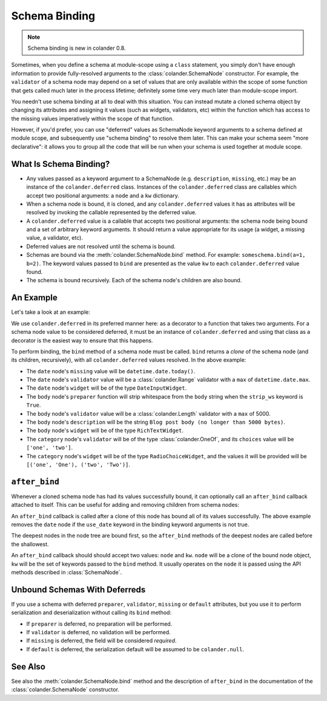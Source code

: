 Schema Binding
==============

.. note::

   Schema binding is new in colander 0.8.

Sometimes, when you define a schema at module-scope using a ``class``
statement, you simply don't have enough information to provide
fully-resolved arguments to the :class:`colander.SchemaNode`
constructor.  For example, the ``validator`` of a schema node may
depend on a set of values that are only available within the scope of
some function that gets called much later in the process lifetime;
definitely some time very much later than module-scope import.

You needn't use schema binding at all to deal with this situation.
You can instead mutate a cloned schema object by changing its
attributes and assigning it values (such as widgets, validators, etc)
within the function which has access to the missing values
imperatively within the scope of that function.

However, if you'd prefer, you can use "deferred" values as SchemaNode
keyword arguments to a schema defined at module scope, and
subsequently use "schema binding" to resolve them later.  This can
make your schema seem "more declarative": it allows you to group all
the code that will be run when your schema is used together at module
scope.

What Is Schema Binding?
-----------------------

- Any values passed as a keyword argument to a SchemaNode
  (e.g. ``description``, ``missing``, etc.)  may be an instance of the
  ``colander.deferred`` class.  Instances of the ``colander.deferred`` class
  are callables which accept two positional arguments: a ``node`` and a
  ``kw`` dictionary.

- When a schema node is bound, it is cloned, and any ``colander.deferred``
  values it has as attributes will be resolved by invoking the callable
  represented by the deferred value.

- A ``colander.deferred`` value is a callable that accepts two
  positional arguments: the schema node being bound and a set of
  arbitrary keyword arguments.  It should return a value appropriate
  for its usage (a widget, a missing value, a validator, etc).

- Deferred values are not resolved until the schema is bound.

- Schemas are bound via the :meth:`colander.SchemaNode.bind` method.
  For example: ``someschema.bind(a=1, b=2)``.  The keyword values
  passed to ``bind`` are presented as the value ``kw`` to each
  ``colander.deferred`` value found.

- The schema is bound recursively.  Each of the schema node's children
  are also bound.

An Example
----------

Let's take a look at an example:

.. code-block:: python
   :linenos:

      import datetime
      import colander
      import deform

      @colander.deferred
      def deferred_date_validator(node, kw):
          max_date = kw.get('max_date')
          if max_date is None:
              max_date = datetime.date.today()
          return colander.Range(min=datetime.date.min, max=max_date)

      @colander.deferred
      def deferred_date_description(node, kw):
          max_date = kw.get('max_date')
          if max_date is None:
              max_date = datetime.date.today()
          return 'Blog post date (no earlier than %s)' % max_date.ctime()

      @colander.deferred
      def deferred_date_missing(node, kw):
          default_date = kw.get('default_date')
          if default_date is None:
              default_date = datetime.date.today()
          return default_date

      @colander.deferred
      def deferred_body_validator(node, kw):
          max_bodylen = kw.get('max_bodylen')
          if max_bodylen is None:
              max_bodylen = 1 << 18
          return colander.Length(max=max_bodylen)

      @colander.deferred
      def deferred_body_preparer(node, kw):
          def prepare_body(value):
              if kw.get('strip_ws'):
                  value = value.strip()
              return value
          return prepare_body

      @colander.deferred
      def deferred_body_description(node, kw):
          max_bodylen = kw.get('max_bodylen')
          if max_bodylen is None:
              max_bodylen = 1 << 18
          return 'Blog post body (no longer than %s bytes)' % max_bodylen

      @colander.deferred
      def deferred_body_widget(node, kw):
          body_type = kw.get('body_type')
          if body_type == 'richtext':
              widget = deform.widget.RichTextWidget()
          else:
              widget = deform.widget.TextAreaWidget()
          return widget

      @colander.deferred
      def deferred_category_validator(node, kw):
          categories = kw.get('categories', [])
          return colander.OneOf([ x[0] for x in categories ])

      @colander.deferred
      def deferred_category_widget(node, kw):
          categories = kw.get('categories', [])
          return deform.widget.RadioChoiceWidget(values=categories)

      class BlogPostSchema(colander.Schema):
          title = colander.SchemaNode(
              colander.String(),
              title = 'Title',
              description = 'Blog post title',
              validator = colander.Length(min=5, max=100),
              widget = deform.widget.TextInputWidget(),
              )
          date = colander.SchemaNode(
              colander.Date(),
              title = 'Date',
              missing = deferred_date_missing,
              description = deferred_date_description,
              validator = deferred_date_validator,
              widget = deform.widget.DateInputWidget(),
              )
          body = colander.SchemaNode(
              colander.String(),
              title = 'Body',
              description = deferred_body_description,
              preparer = deferred_body_preparer,
              validator = deferred_body_validator,
              widget = deferred_body_widget,
              )
          category = colander.SchemaNode(
              colander.String(),
              title = 'Category',
              description = 'Blog post category',
              validator = deferred_category_validator,
              widget = deferred_category_widget,
              )

      schema = BlogPostSchema().bind(
          max_date = datetime.date.max,
          strip_ws = True,
          max_bodylen = 5000,
          body_type = 'richtext',
          default_date = datetime.date.today(),
          categories = [('one', 'One'), ('two', 'Two')]
          )

We use ``colander.deferred`` in its preferred manner here: as a
decorator to a function that takes two arguments.  For a schema node
value to be considered deferred, it must be an instance of
``colander.deferred`` and using that class as a decorator is the
easiest way to ensure that this happens.

To perform binding, the ``bind`` method of a schema node must be
called.  ``bind`` returns a *clone* of the schema node (and its
children, recursively), with all ``colander.deferred`` values
resolved.  In the above example:

- The ``date`` node's ``missing`` value will be ``datetime.date.today()``.

- The ``date`` node's ``validator`` value will be a
  :class:`colander.Range` validator with a ``max`` of
  ``datetime.date.max``.

- The ``date`` node's ``widget`` will be of the type ``DateInputWidget``.

- The ``body`` node's ``preparer`` function will strip whitespace from the
  ``body`` string when the ``strip_ws`` keyword is ``True``.

- The ``body`` node's ``validator`` value will be a
  :class:`colander.Length` validator with a ``max`` of 5000.

- The ``body`` node's ``description`` will be the string ``Blog post
  body (no longer than 5000 bytes)``.

- The ``body`` node's ``widget`` will be of the type ``RichTextWidget``.

- The ``category`` node's ``validator`` will be of the type
  :class:`colander.OneOf`, and its ``choices`` value will be ``['one',
  'two']``.

- The ``category`` node's ``widget`` will be of the type
  ``RadioChoiceWidget``, and the values it will be provided will be
  ``[('one', 'One'), ('two', 'Two')]``.

``after_bind``
--------------

Whenever a cloned schema node has had its values successfully bound,
it can optionally call an ``after_bind`` callback attached to itself.
This can be useful for adding and removing children from schema nodes:

.. code-block:: python
   :linenos:

      def maybe_remove_date(node, kw):
          if not kw.get('use_date'):
              del node['date']

      class BlogPostSchema(colander.Schema):
          title = colander.SchemaNode(
              colander.String(),
              title = 'Title',
              description = 'Blog post title',
              validator = colander.Length(min=5, max=100),
              widget = deform.widget.TextInputWidget(),
              )
          date = colander.SchemaNode(
              colander.Date(),
              title = 'Date',
              description = 'Date',
              widget = deform.widget.DateInputWidget(),
              )

       blog_schema = BlogPostSchema(after_bind=maybe_remove_date)
       blog_schema = blog_schema.bind(use_date=False)

An ``after_bind`` callback is called after a clone of this node has
bound all of its values successfully.  The above example removes the
``date`` node if the ``use_date`` keyword in the binding keyword
arguments is not true.

The deepest nodes in the node tree are bound first, so the
``after_bind`` methods of the deepest nodes are called before the
shallowest.

An ``after_bind`` callback should should accept two values: ``node``
and ``kw``.  ``node`` will be a clone of the bound node object, ``kw``
will be the set of keywords passed to the ``bind`` method.  It usually
operates on the ``node`` it is passed using the API methods described
in :class:`SchemaNode`.

Unbound Schemas With Deferreds
------------------------------

If you use a schema with deferred ``preparer``, ``validator``, ``missing`` or
``default`` attributes, but you use it to perform serialization and
deserialization without calling its ``bind`` method:

- If ``preparer`` is deferred, no preparation will be performed.

- If ``validator`` is deferred, no validation will be performed.

- If ``missing`` is deferred, the field will be considered *required*.

- If ``default`` is deferred, the serialization default will be
  assumed to be ``colander.null``.

See Also
--------

See also the :meth:`colander.SchemaNode.bind` method and the
description of ``after_bind`` in the documentation of the
:class:`colander.SchemaNode` constructor.

